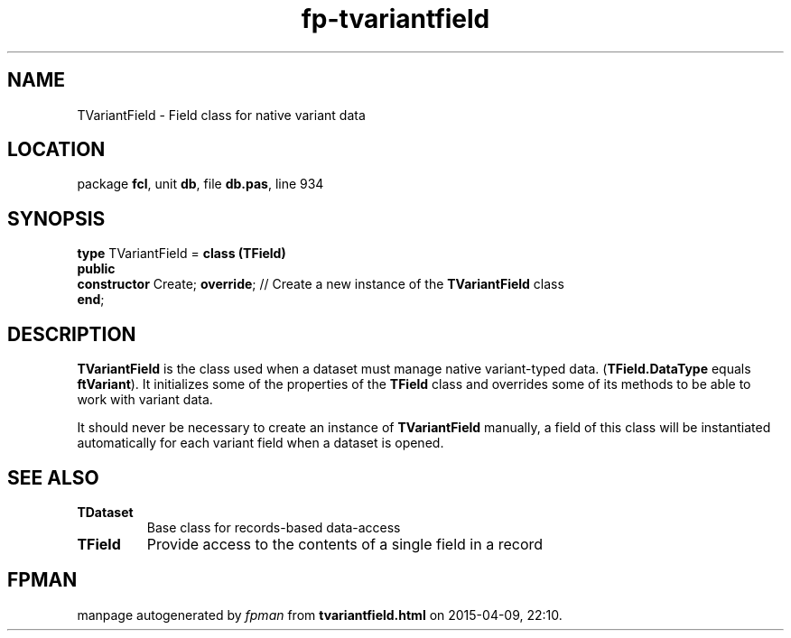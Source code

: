 .\" file autogenerated by fpman
.TH "fp-tvariantfield" 3 "2014-03-14" "fpman" "Free Pascal Programmer's Manual"
.SH NAME
TVariantField - Field class for native variant data
.SH LOCATION
package \fBfcl\fR, unit \fBdb\fR, file \fBdb.pas\fR, line 934
.SH SYNOPSIS
\fBtype\fR TVariantField = \fBclass (TField)\fR
.br
\fBpublic\fR
  \fBconstructor\fR Create; \fBoverride\fR; // Create a new instance of the \fBTVariantField\fR class
.br
\fBend\fR;
.SH DESCRIPTION
\fBTVariantField\fR is the class used when a dataset must manage native variant-typed data. (\fBTField.DataType\fR equals \fBftVariant\fR). It initializes some of the properties of the \fBTField\fR class and overrides some of its methods to be able to work with variant data.

It should never be necessary to create an instance of \fBTVariantField\fR manually, a field of this class will be instantiated automatically for each variant field when a dataset is opened.


.SH SEE ALSO
.TP
.B TDataset
Base class for records-based data-access
.TP
.B TField
Provide access to the contents of a single field in a record

.SH FPMAN
manpage autogenerated by \fIfpman\fR from \fBtvariantfield.html\fR on 2015-04-09, 22:10.

